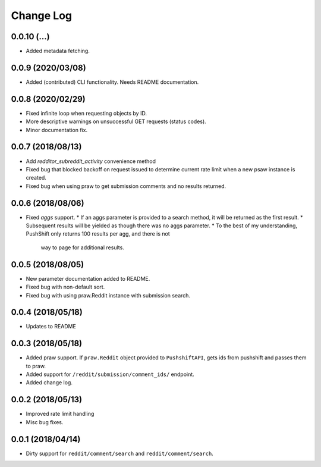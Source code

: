 Change Log
==========

0.0.10 (...)
------------
* Added metadata fetching.

0.0.9 (2020/03/08)
------------------
* Added (contributed) CLI functionality. Needs README documentation.

0.0.8 (2020/02/29)
------------------
* Fixed infinite loop when requesting objects by ID.
* More descriptive warnings on unsuccessful GET requests (status codes).
* Minor documentation fix.

0.0.7 (2018/08/13)
------------------
* Add `redditor_subreddit_activity` convenience method
* Fixed bug that blocked backoff on request issued to determine current rate limit when
  a new psaw instance is created.
* Fixed bug when using praw to get submission comments and no results returned.

0.0.6 (2018/08/06)
------------------
* Fixed `aggs` support.
  * If an aggs parameter is provided to a search method, it will be returned as the first result.
  * Subsequent results will be yielded as though there was no aggs parameter.
  * To the best of my understanding, PushShift only returns 100 results per agg, and there is not
    way to page for additional results.

0.0.5 (2018/08/05)
------------------
* New parameter documentation added to README.
* Fixed bug with non-default sort.
* Fixed bug with using praw.Reddit instance with submission search.

0.0.4 (2018/05/18)
------------------

* Updates to README

0.0.3 (2018/05/18)
------------------

* Added praw support. If ``praw.Reddit`` object provided to ``PushshiftAPI``,
  gets ids from pushshift and passes them to praw.
* Added support for ``/reddit/submission/comment_ids/`` endpoint.
* Added change log.

0.0.2 (2018/05/13)
------------------

* Improved rate limit handling
* Misc bug fixes.

0.0.1 (2018/04/14)
------------------

* Dirty support for ``reddit/comment/search`` and ``reddit/comment/search``.
